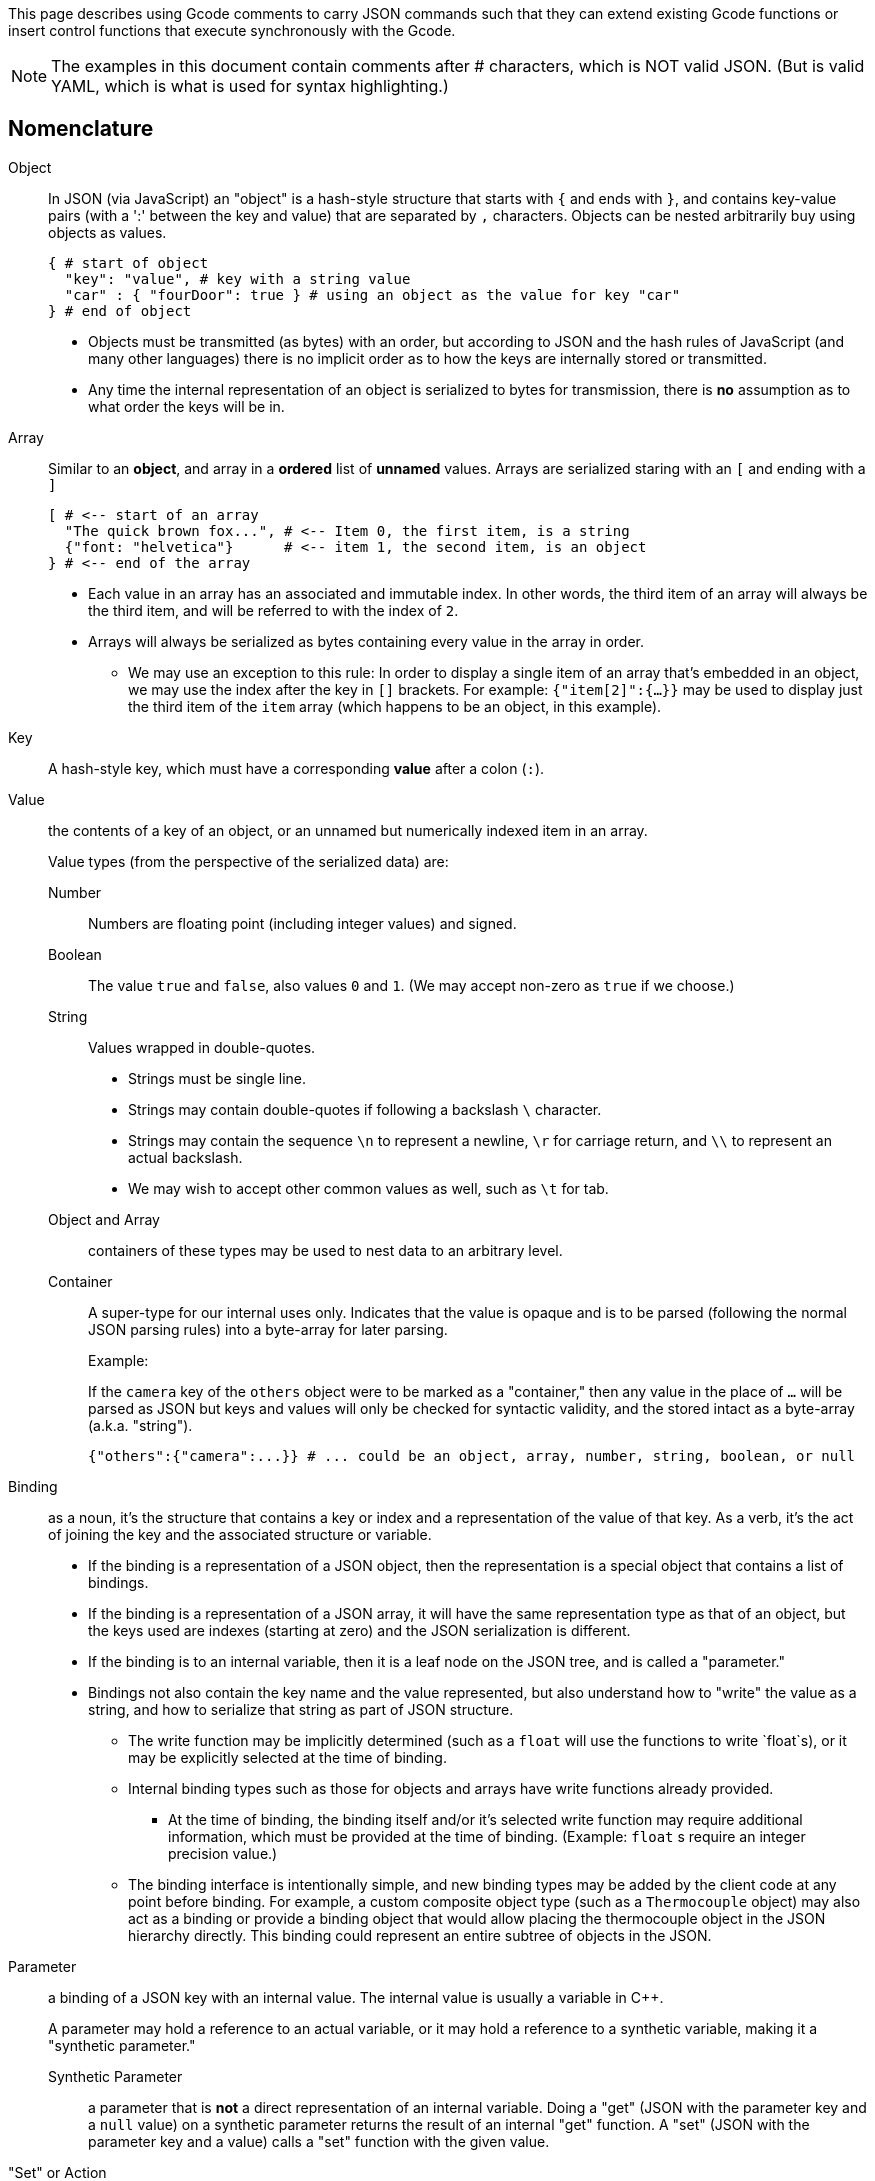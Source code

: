 This page describes using Gcode comments to carry JSON commands such that they can extend existing Gcode functions or insert control functions that execute synchronously with the Gcode.

:toc: macro
:toclevels: 4
:icons: font

toc::[]

NOTE: The examples in this document contain comments after # characters, which is NOT valid JSON. (But is valid YAML, which is what is used for syntax highlighting.)

## Nomenclature

Object::
In JSON (via JavaScript) an "object" is a hash-style structure that starts with `{` and ends with `}`, and contains key-value pairs (with a ':' between the key and value) that are separated by `,` characters. Objects can be nested arbitrarily buy using objects as values.
+
[source,yaml]
----
{ # start of object
  "key": "value", # key with a string value
  "car" : { "fourDoor": true } # using an object as the value for key "car"
} # end of object
----

- Objects must be transmitted (as bytes) with an order, but according to JSON and the hash rules of JavaScript (and many other languages) there is no implicit order as to how the keys are internally stored or transmitted.

- Any time the internal representation of an object is serialized to bytes for transmission, there is *no* assumption as to what order the keys will be in.


Array::
Similar to an *object*, and array in a *ordered* list of *unnamed* values. Arrays are serialized staring with an `[` and ending with a `]`
+
[source,yaml]
----
[ # <-- start of an array
  "The quick brown fox...", # <-- Item 0, the first item, is a string
  {"font: "helvetica"}      # <-- item 1, the second item, is an object
} # <-- end of the array
----

* Each value in an array has an associated and immutable index. In other words, the third item of an array will always be the third item, and will be referred to with the index of `2`.

* Arrays will always be serialized as bytes containing every value in the array in order.

** We may use an exception to this rule: In order to display a single item of an array that's embedded in an object, we may use the index after the key in `[]` brackets. For example: `{"item[2]":{...}}` may be used to display just the third item of the `item` array (which happens to be an object, in this example).


Key::
A hash-style key, which must have a corresponding *value* after a colon (`:`).


Value:: the contents of a key of an object, or an unnamed but numerically indexed item in an array.
+
Value types (from the perspective of the serialized data) are:

Number::: Numbers are floating point (including integer values) and signed.
Boolean::: The value `true` and `false`, also values `0` and `1`. (We may accept non-zero as `true` if we choose.)
String::: Values wrapped in double-quotes.

* Strings must be single line.
* Strings may contain double-quotes if following a backslash `\` character.
* Strings may contain the sequence `\n` to represent a newline, `\r` for carriage return, and `\\` to represent an actual backslash.
* We may wish to accept other common values as well, such as `\t` for tab.

Object and Array::: containers of these types may be used to nest data to an arbitrary level.

Container::: A super-type for our internal uses only. Indicates that the value is opaque and is to be parsed (following the normal JSON parsing rules) into a byte-array for later parsing.
+
.Example:
If the `camera` key of the `others` object were to be marked as a "container," then any value in the place of `...` will be parsed as JSON but keys and values will only be checked for syntactic validity, and the stored intact as a byte-array (a.k.a. "string").
+
// ^
+
[source,yaml]
----
{"others":{"camera":...}} # ... could be an object, array, number, string, boolean, or null
----

Binding:: as a noun, it's the structure that contains a key or index and a representation of the value of that key. As a verb, it's the act of joining the key and the associated structure or variable.

* If the binding is a representation of a JSON object, then the representation is a special object that contains a list of bindings.

* If the binding is a representation of a JSON array, it will have the same representation type as that of an object, but the keys used are indexes (starting at zero) and the JSON serialization is different.

* If the binding is to an internal variable, then it is a leaf node on the JSON tree, and is called a "parameter."

* Bindings not also contain the key name and the value represented, but also understand how to "write" the value as a string, and how to serialize that string as part of JSON structure.

** The write function may be implicitly determined (such as a `float` will use the functions to write `float`s), or it may be explicitly selected at the time of binding.

** Internal binding types such as those for objects and arrays have write functions already provided.

*** At the time of binding, the binding itself and/or it's selected write function may require additional information, which must be provided at the time of binding. (Example: `float` s require an integer precision value.)

** The binding interface is intentionally simple, and new binding types may be added by the client code at any point before binding. For example, a custom composite object type (such as a `Thermocouple` object) may also act as a binding or provide a binding object that would allow placing the thermocouple object in the JSON hierarchy directly. This binding could represent an entire subtree of objects in the JSON.

Parameter:: a binding of a JSON key with an internal value. The internal value is usually a variable in C++.
+
A parameter may hold a reference to an actual variable, or it may hold a reference to a synthetic variable, making it a "synthetic parameter."

Synthetic Parameter::: a parameter that is *not* a direct representation of an internal variable. Doing a "get" (JSON with the parameter key and a `null` value) on a synthetic parameter returns the result of an internal "get" function. A "set" (JSON with the parameter key and a value) calls a "set" function with the given value.

"Set" or Action:: JSON that's sent with a key and non-null value will set the internal parameter to the given value, which may have a side-effect of causing a function to be executed with the given value.
+
[source, c++]
----
// Given this structure and setup:
struct Car_t {
  bool four_wheels;
};

Car_t car;

// It can be setup so that this JSON string being parsed:
// {"car":true}
// Does the equivalent of this "set":
car = true;

// OR, it can be setup so that the same JSON does this:
setCar(true);
----

"Get" or Request:: A JSON object sent with a `null` value is treated as a "get" or a request to have the value of the given key returned. Ideally these requests will not execute any actions or have side-effects. (There will be exceptions, such as `{"clr":null}`.)

Instruction:: The internal representation of a parsed key/value pair. (More info below).

Instruction List:: A structure containing a fixed number of static instructions that will be reused for each parsing pass. (More info below.) The instruction list is "executed" with the aid of an "Instruction Stack".

Instruction Stack:: A structure that is used in the process of executing (or writing) an instruction list that keeps internal pointers to the parent objects as it walks the tree. (More info below.)

Keywords::  These are JSON keywords, including: `null`, `true`, and `false`.

## Parsing process

NOTE: Explained is the JSON parsing as it stands. The internal representation of the parser results is intentionally decoupled from the parser itself so that other parsers can be made, without having to rewrite execution phases to support or be aware of them.

### Parser Goals

* Efficiency in parsing time. The speed to get from an unparsed string to an instruction list is vital.
* Flexibility to parse against various different structures in different contexts.
* Efficiency in expression of JSON structure in code. It shouldn't take much more than than the JSON itself and some meta information to represent the JSON structure.
  * Separate the parsing itself, execution concepts (setters and getters), and persistence from the JSON description.
* Efficiency in internal representation, and avoid boilerplate and duplication of code.
  * Example: Printing of floats should all be handled with the same code. Common setters and getters (such as translation to and from "global units") should be sharable and easily used.
* Reusability. Parsing of mixed GCODE and JSON, or "text mode", should be able to use the same basic constructs as the JSON representation. We wish to impart as little "assumption" of JSON-ness as possible to the internal parsed representation.

### Additional notes

* All keys and keywords (`true`, `null`, etc.) are case insensitive, and when represented internally they will be made all lowercase. When parsing, they will either be made lowercase (in the case of keys) or will be accepted (in the case of keywords).
* Parsing and output (explained elsewhere) support "relaxed mode". In the case of output, it must be configured (and defaults to "strict mode"), where on input "relaxed mode" is always accepted intermixed with "strict mode". Some cases may require strict-mode handling, such as keys that contain characters that would otherwise be difficult to parse in relaxed mode: `{x:n, "x:x":n}` is the diabolical case where we have a key with a ':' in it.

.To be addressed:
****
- [ ] We should accept non-zero as TRUE
- [ ] "text mode" -- input and serialization; including setting up formats, etc.
- [ ] precision display
- [ ] Persistence - how is a parameter persisted / which are persisted and which are not.
* [ ] Dealing with parameter initialization (how does a parameter get set to a starting value / which parameters are set and which are not)
- [ ] Groups and flattened representation
- [ ] Uber groups
****

### Steps of parsing

There are two types of parsing. **Blind Parsing** and **Guided Parsing**. They can be used intermixed.

1. The text is "tokenized" into key/value pairs, from beginning to end, into an instruction list.

1. As keys are located, they are placed into the instructions list keys.

  1. The type is determined from the value found.

  1. If *guided parsing* is in effect, then a `instruction_stack` is also used to walk along a bound JSON structure in tandem with the parsing.

    1. If the type found while parsing matches the type found in the bound structure, then it will be stored in the instruction list and parsing will continue.

    1. If the type found in the bound JSON structure is a "container" (as opposed to an "object"), then all parsing of this value (including JSON sub-structures) will continue in *blind parsing mode* and will be stored as a string value in the instruction list.

    1. If the type found while parsing does not match that in the bound JSON structure, then it is an error. The exception being that `null` matches any type.

  1. If *blind parsing* is in effect, and we are *not* parsing a container's value, then objects will be placed in the instruction list with their apparent value.

  1. If *blind parsing* is in effect, and we *are* parsing a container's value, then the length of the stored string will be increased until the apparent end of the value.

#### Blind Parsing (low-level)

Provided to the lower-level parser (which may be wrapped with an easier-to-use interface):

* An `instruction_list_t` reference we'll call `instruction_list`. This is where the parsed structure will be stored.
* A `char *` buffer containing the raw JSON string.

.Variables reused during this process
****
`depth`:: in an integer that keeps track of the current object depth. Starting value: `-1` (The first character located should be a `{` of the anonymous top-level object, and the `depth` would then be set to `0` without additional exceptions.
`instruction_list.getCurrent()`:: will keep track of the current instruction. `instruction_list.next()` is used to skip to the next token. The `instruction_list` internally holds a representation of the "current" instruction. (It's just an integer into an array, but could be changed to a pointer in a linked-list without changing the usage interface.)
****


### Steps

. Step through the buffer provided that contains the JSON, character by character. Ignore whitespace. (*To be implemented.*)

. If a `{` is encountered, increase the `depth` value by one, and mark the current instruction as a `parent` type.

. If a `{` or a `,` is encountered, skip to the next instruction, and set the depth of the new current instruction to the current value of `depth`. (Note how the `depth` will have changed if the caracter was a `{` but would not have changed if it were a `,`.)

.. Find the end of the next key, paying attention to quotes if they're present.

... While locating the end of the key, we lowercase the key and unescape characters as we encounter them.

.. If the first non-whitespace (*todo: whitespace handling here*) character is `:` then we set it to the `null` byte and set the current instruction's key to point to the first character of the key.

. If a `n` in encountered (optionally followed by `ull` and the uppercase variants of all of those characters) then the current instruction is marked as having a `null` value.

. If a number-character (`-+0123456789.` - *todo: support `+`*) is located then parse the number using atof and store the float value in the instruction, marking it as a `number`.

. If a `}` in located, decrease the `depth` by one.

. Skip whitespace.

. Anything else found here is an error. Otherwise loop until a `null` byte is found or we have reached the provided buffer length.


.ToDo:
****
- [ ] Parsing of arrays. This will be relatively simple.
- [ ] Guided parsing. This will be the same routine, but with the addition of a `binder` object and a `instruction_stack` to use to walk the binder's tree.
- [ ] Storing of "container type" values as strings.
****

## Steps of Guided Parsing (low-level)

*To be implemented*